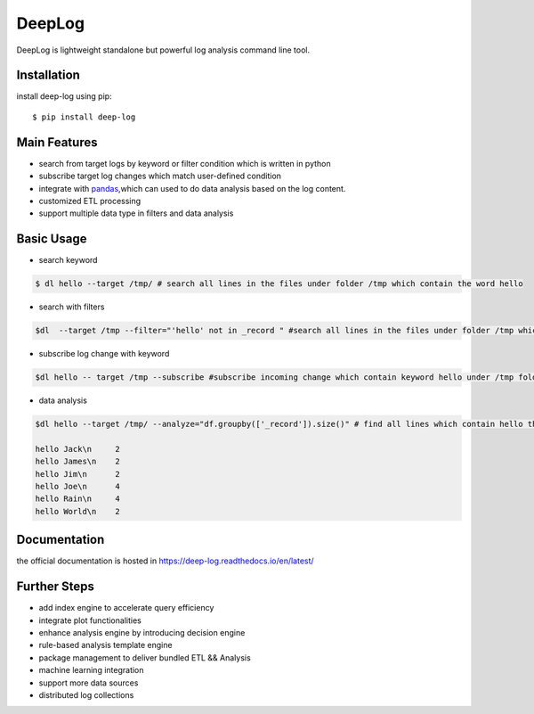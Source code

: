 ======================
DeepLog
======================
.. image:: https://img.shields.io/pypi/v/deep-log.svg?style=flat
      :target: https://pypi.python.org/pypi/deep-log

.. image:: https://readthedocs.org/projects/deep-log/badge/?version=latest
    :target: http://deep-log.readthedocs.io/en/latest/?badge=latest
    :alt: Documentation Status

DeepLog is lightweight standalone but powerful log analysis command line tool. 

Installation
--------------------

install deep-log using pip::

    $ pip install deep-log

Main Features
--------------------

* search from target logs by keyword or filter condition which is written in python
* subscribe target log changes which match user-defined condition
* integrate with `pandas`_,which can used to do data analysis based on the log content.
* customized ETL processing
* support multiple data type in filters and data analysis

.. _pandas: https://pandas.pydata.org/

Basic Usage
--------------------
* search keyword

.. code-block:: text

    $ dl hello --target /tmp/ # search all lines in the files under folder /tmp which contain the word hello

* search with filters

.. code-block:: text

    $dl  --target /tmp --filter="'hello' not in _record " #search all lines in the files under folder /tmp which not contain the word hello

* subscribe log change with keyword

.. code-block:: text

    $dl hello -- target /tmp --subscribe #subscribe incoming change which contain keyword hello under /tmp folder

* data analysis

.. code-block:: text

    $dl hello --target /tmp/ --analyze="df.groupby(['_record']).size()" # find all lines which contain hello then groupby by line content

    hello Jack\n     2
    hello James\n    2
    hello Jim\n      2
    hello Joe\n      4
    hello Rain\n     4
    hello World\n    2


Documentation
--------------------
the official documentation is hosted in https://deep-log.readthedocs.io/en/latest/


Further Steps
---------------------

* add index engine to accelerate query efficiency
* integrate plot functionalities
* enhance analysis engine by introducing decision engine
* rule-based analysis template engine
* package management to deliver bundled ETL && Analysis
* machine learning integration
* support more data sources
* distributed log collections


















